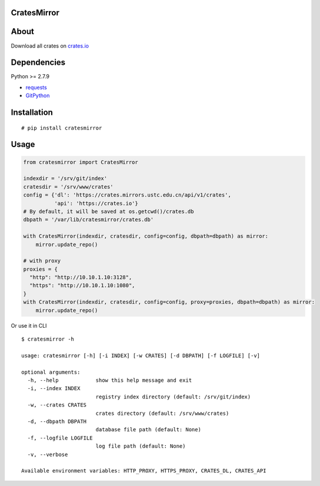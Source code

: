 CratesMirror
============

About
=====

Download all crates on `crates.io <https://crates.io>`__

Dependencies
============

Python >= 2.7.9

-  `requests <https://pypi.python.org/pypi/requests/>`__
-  `GitPython <https://pypi.python.org/pypi/GitPython/>`__

Installation
============

::

    # pip install cratesmirror


Usage
======

.. code-block:: python
    
    from cratesmirror import CratesMirror

    indexdir = '/srv/git/index'
    cratesdir = '/srv/www/crates'
    config = {'dl': 'https://crates.mirrors.ustc.edu.cn/api/v1/crates',
              'api': 'https://crates.io'}
    # By default, it will be saved at os.getcwd()/crates.db
    dbpath = '/var/lib/cratesmirror/crates.db'

    with CratesMirror(indexdir, cratesdir, config=config, dbpath=dbpath) as mirror:
        mirror.update_repo()

    # with proxy
    proxies = {
      "http": "http://10.10.1.10:3128",
      "https": "http://10.10.1.10:1080",
    }
    with CratesMirror(indexdir, cratesdir, config=config, proxy=proxies, dbpath=dbpath) as mirror:
        mirror.update_repo()


Or use it in CLI

::

    $ cratesmirror -h

    usage: cratesmirror [-h] [-i INDEX] [-w CRATES] [-d DBPATH] [-f LOGFILE] [-v]

    optional arguments:
      -h, --help            show this help message and exit
      -i, --index INDEX
                            registry index directory (default: /srv/git/index)
      -w, --crates CRATES
                            crates directory (default: /srv/www/crates)
      -d, --dbpath DBPATH
                            database file path (default: None)
      -f, --logfile LOGFILE
                            log file path (default: None)
      -v, --verbose

    Available environment variables: HTTP_PROXY, HTTPS_PROXY, CRATES_DL, CRATES_API

